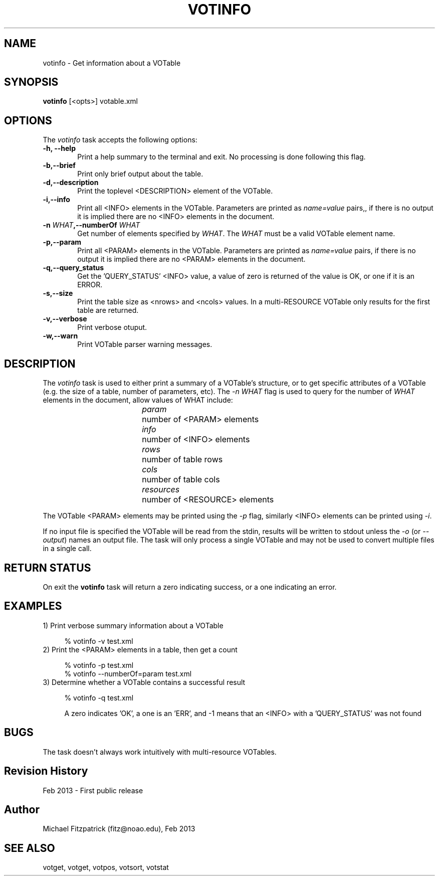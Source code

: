 .\" @(#)votinfo.1 1.0 Feb-2013 MJF
.TH VOTINFO 1 "Feb 2013" "VOClient Package"
.SH NAME
votinfo \- Get information about a VOTable

.SH SYNOPSIS
\fBvotinfo\fP [<opts>] votable.xml

.SH OPTIONS
The \fIvotinfo\fP task accepts the following options:
.TP 6
.B \-h, --help
Print a help summary to the terminal and exit.  No processing is done 
following this flag.

.TP 6
.B \-b,--brief
Print only brief output about the table.
.TP 6
.B \-d,--description
Print the toplevel <DESCRIPTION> element of the VOTable.
.TP 6
.B \-i,--info
Print all <INFO> elements in the VOTable. Parameters are printed as 
\fIname=value\fP pairs,, if there is no output it is
implied there are no <INFO> elements in the document.
.TP 6
.B \-n \fIWHAT\fP,--numberOf \fIWHAT\fP
Get number of elements specified by \fIWHAT\fP.  The \fIWHAT\fP must be a
valid VOTable element name.
.TP 6
.B \-p,--param
Print all <PARAM> elements in the VOTable.  Parameters are printed as
\fIname=value\fP pairs, if there is no output it is implied there are no
<PARAM> elements in the document.
.TP 6
.B \-q,--query_status
Get the 'QUERY_STATUS' <INFO> value, a value of zero is returned of the 
value is OK, or one if it is an ERROR.
.TP 6
.B \-s,--size
Print the table size as <nrows> and <ncols> values.  In a multi-RESOURCE
VOTable only results for the first table are returned.
.TP 6
.B \-v,--verbose
Print verbose otuput.
.TP 6
.B \-w,--warn
Print VOTable parser warning messages.


.SH DESCRIPTION
The \fIvotinfo\fP task is used to either print a summary of a VOTable's
structure, or to get specific attributes of a VOTable (e.g. the size of
a table, number of parameters, etc).  The \fI-n WHAT\fP flag is used to query 
for the number of \fIWHAT\fP elements in the document, allow values of WHAT
include:

.in 15             
.I param	
number of <PARAM> elements
.in 15             
.I info		
number of <INFO> elements
.in 15             
.I rows		
number of table rows
.in 15             
.I cols		
number of table cols
.in 15             
.I resources	
number of <RESOURCE> elements

.PP
The VOTable <PARAM> elements may be printed using the \fI-p\fP flag,
similarly <INFO> elements can be printed using \fI-i\fP.

If no input file is specified the VOTable will be read from the stdin,
results will be written to stdout unless the \fI\-o\fP (or \fI\--output\fP)
names an output file.  The task will only process a single VOTable and may
not be used to convert multiple files in a single call.

.SH RETURN STATUS
On exit the \fBvotinfo\fP task will return a zero indicating success, or a
one indicating an error.

.SH EXAMPLES
.TP 4
1)  Print verbose summary information about a VOTable

.nf
    % votinfo -v test.xml
.fi
.TP 4
2)  Print the <PARAM> elements in a table, then get a count

.nf
    % votinfo -p test.xml
    % votinfo --numberOf=param test.xml
.fi
.TP 4
3)  Determine whether a VOTable contains a successful result

.nf
    % votinfo -q test.xml
.fi

A zero indicates 'OK', a one is an 'ERR', and -1 means that an <INFO> with a 'QUERY_STATUS' was not found

.SH BUGS
The task doesn't always work intuitively with multi-resource VOTables.
.SH Revision History
Feb 2013 - First public release
.SH Author
Michael Fitzpatrick (fitz@noao.edu), Feb 2013
.SH "SEE ALSO"
votget, votget, votpos, votsort, votstat

